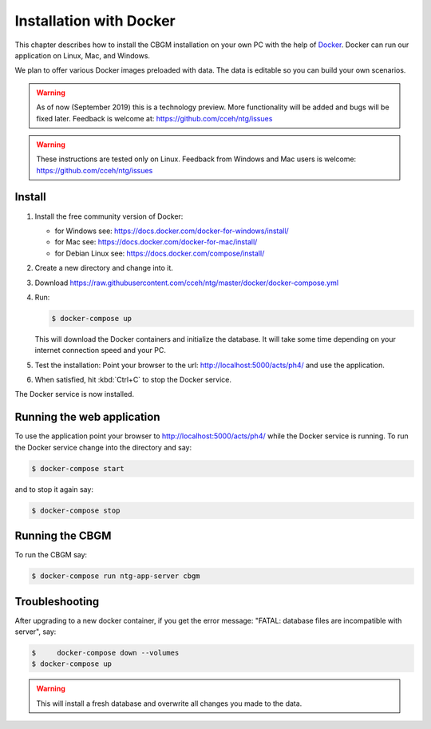 .. _docker-install:

==========================
 Installation with Docker
==========================

This chapter describes how to install the CBGM installation on your own PC with
the help of `Docker <https://www.docker.com/>`_. Docker can run our
application on Linux, Mac, and Windows.

We plan to offer various Docker images preloaded with data.  The data is
editable so you can build your own scenarios.

.. warning::

   As of now (September 2019) this is a technology preview.
   More functionality will be added and bugs will be fixed later.
   Feedback is welcome at: https://github.com/cceh/ntg/issues

.. warning::

   These instructions are tested only on Linux.
   Feedback from Windows and Mac users is welcome:
   https://github.com/cceh/ntg/issues


Install
=======

1. Install the free community version of Docker:

   - for Windows see: https://docs.docker.com/docker-for-windows/install/

   - for Mac see: https://docs.docker.com/docker-for-mac/install/

   - for Debian Linux see: https://docs.docker.com/compose/install/

2. Create a new directory and change into it.

3. Download https://raw.githubusercontent.com/cceh/ntg/master/docker/docker-compose.yml

4. Run:

   .. code-block:: shell

      $ docker-compose up

   This will download the Docker containers and initialize the database.  It
   will take some time depending on your internet connection speed and your PC.

5. Test the installation: Point your browser to the url:
   http://localhost:5000/acts/ph4/ and use the application.

6. When satisfied, hit :kbd:`Ctrl+C` to stop the Docker service.

The Docker service is now installed.


Running the web application
===========================

To use the application point your browser to http://localhost:5000/acts/ph4/
while the Docker service is running.  To run the Docker service change into the
directory and say:

.. code-block:: shell

   $ docker-compose start

and to stop it again say:

.. code-block:: shell

   $ docker-compose stop


Running the CBGM
================

To run the CBGM say:

.. code-block:: shell

  $ docker-compose run ntg-app-server cbgm


Troubleshooting
===============

After upgrading to a new docker container, if you get the error message: "FATAL:
database files are incompatible with server", say:

.. code-block:: shell

  $	docker-compose down --volumes
  $ docker-compose up

.. warning::

  This will install a fresh database and overwrite all changes you made to the
  data.
